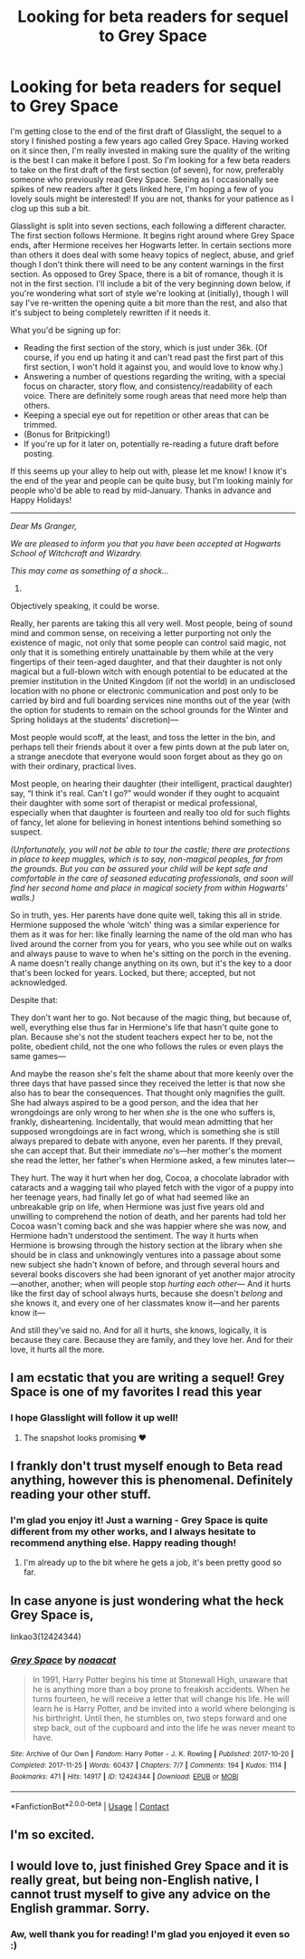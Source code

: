 #+TITLE: Looking for beta readers for sequel to Grey Space

* Looking for beta readers for sequel to Grey Space
:PROPERTIES:
:Author: nkoaa
:Score: 28
:DateUnix: 1608800818.0
:DateShort: 2020-Dec-24
:FlairText: Request
:END:
I'm getting close to the end of the first draft of Glasslight, the sequel to a story I finished posting a few years ago called Grey Space. Having worked on it since then, I'm really invested in making sure the quality of the writing is the best I can make it before I post. So I'm looking for a few beta readers to take on the first draft of the first section (of seven), for now, preferably someone who previously read Grey Space. Seeing as I occasionally see spikes of new readers after it gets linked here, I'm hoping a few of you lovely souls might be interested! If you are not, thanks for your patience as I clog up this sub a bit.

Glasslight is split into seven sections, each following a different character. The first section follows Hermione. It begins right around where Grey Space ends, after Hermione receives her Hogwarts letter. In certain sections more than others it does deal with some heavy topics of neglect, abuse, and grief though I don't think there will need to be any content warnings in the first section. As opposed to Grey Space, there is a bit of romance, though it is not in the first section. I'll include a bit of the very beginning down below, if you're wondering what sort of style we're looking at (initially), though I will say I've re-written the opening quite a bit more than the rest, and also that it's subject to being completely rewritten if it needs it.

What you'd be signing up for:

- Reading the first section of the story, which is just under 36k. (Of course, if you end up hating it and can't read past the first part of this first section, I won't hold it against you, and would love to know why.)
- Answering a number of questions regarding the writing, with a special focus on character, story flow, and consistency/readability of each voice. There are definitely some rough areas that need more help than others.
- Keeping a special eye out for repetition or other areas that can be trimmed.
- (Bonus for Britpicking!)
- If you're up for it later on, potentially re-reading a future draft before posting.

If this seems up your alley to help out with, please let me know! I know it's the end of the year and people can be quite busy, but I'm looking mainly for people who'd be able to read by mid-January. Thanks in advance and Happy Holidays!

--------------------------------------------

/Dear Ms Granger,/

/We are pleased to inform you that you have been accepted at Hogwarts School of Witchcraft and Wizardry./

/This may come as something of a shock.../

1. ​

Objectively speaking, it could be worse.

Really, her parents are taking this all very well. Most people, being of sound mind and common sense, on receiving a letter purporting not only the existence of magic, not only that some people can control said magic, not only that it is something entirely unattainable by them while at the very fingertips of their teen-aged daughter, and that their daughter is not only magical but a full-blown witch with enough potential to be educated at the premier institution in the United Kingdom (if not the world) in an undisclosed location with no phone or electronic communication and post only to be carried by bird and full boarding services nine months out of the year (with the option for students to remain on the school grounds for the Winter and Spring holidays at the students' discretion)---

Most people would scoff, at the least, and toss the letter in the bin, and perhaps tell their friends about it over a few pints down at the pub later on, a strange anecdote that everyone would soon forget about as they go on with their ordinary, practical lives.

Most people, on hearing their daughter (their intelligent, practical daughter) say, “I think it's real. Can't I go?” would wonder if they ought to acquaint their daughter with some sort of therapist or medical professional, especially when that daughter is fourteen and really too old for such flights of fancy, let alone for believing in honest intentions behind something so suspect.

/(Unfortunately, you will not be able to tour the castle; there are protections in place to keep muggles, which is to say, non-magical peoples, far from the grounds. But you can be assured your child will be kept safe and comfortable in the care of seasoned educating professionals, and soon will find her second home and place in magical society from within Hogwarts' walls.)/

So in truth, yes. Her parents have done quite well, taking this all in stride. Hermione supposed the whole ‘witch' thing was a similar experience for them as it was for her: like finally learning the name of the old man who has lived around the corner from you for years, who you see while out on walks and always pause to wave to when he's sitting on the porch in the evening. A name doesn't really change anything on its own, but it's the key to a door that's been locked for years. Locked, but there; accepted, but not acknowledged.

Despite that:

They don't want her to go. Not because of the magic thing, but because of, well, everything else thus far in Hermione's life that hasn't quite gone to plan. Because she's not the student teachers expect her to be, not the polite, obedient child, not the one who follows the rules or even plays the same games---

And maybe the reason she's felt the shame about that more keenly over the three days that have passed since they received the letter is that now she also has to bear the consequences. That thought only magnifies the guilt. She had always aspired to be a good person, and the idea that her wrongdoings are only wrong to her when /she/ is the one who suffers is, frankly, disheartening. Incidentally, that would mean admitting that her supposed wrongdoings are in fact wrong, which is something she is still always prepared to debate with anyone, even her parents. If they prevail, she can accept that. But their immediate /no/'s---her mother's the moment she read the letter, her father's when Hermione asked, a few minutes later---

They hurt. The way it hurt when her dog, Cocoa, a chocolate labrador with cataracts and a wagging tail who played fetch with the vigor of a puppy into her teenage years, had finally let go of what had seemed like an unbreakable grip on life, when Hermione was just five years old and unwilling to comprehend the notion of death, and her parents had told her Cocoa wasn't coming back and she was happier where she was now, and Hermione hadn't understood the sentiment. The way it hurts when Hermione is browsing through the history section at the library when she should be in class and unknowingly ventures into a passage about some new subject she hadn't known of before, and through several hours and several books discovers she had been ignorant of yet another major atrocity---another, another; when will people stop /hurting each other---/ And it hurts like the first day of school always hurts, because she doesn't /belong/ and she knows it, and every one of her classmates know it---and her parents know it---

And still they've said no. And for all it hurts, she knows, logically, it is because they care. Because they are family, and they love her. And for their love, it hurts all the more.


** I am ecstatic that you are writing a sequel! Grey Space is one of my favorites I read this year
:PROPERTIES:
:Author: vengefulmanatee
:Score: 7
:DateUnix: 1608828189.0
:DateShort: 2020-Dec-24
:END:

*** I hope Glasslight will follow it up well!
:PROPERTIES:
:Author: nkoaa
:Score: 3
:DateUnix: 1608850616.0
:DateShort: 2020-Dec-25
:END:

**** The snapshot looks promising ❤
:PROPERTIES:
:Author: vengefulmanatee
:Score: 1
:DateUnix: 1608978105.0
:DateShort: 2020-Dec-26
:END:


** I frankly don't trust myself enough to Beta read anything, however this is phenomenal. Definitely reading your other stuff.
:PROPERTIES:
:Author: QwopterMain
:Score: 4
:DateUnix: 1608830378.0
:DateShort: 2020-Dec-24
:END:

*** I'm glad you enjoy it! Just a warning - Grey Space is quite different from my other works, and I always hesitate to recommend anything else. Happy reading though!
:PROPERTIES:
:Author: nkoaa
:Score: 3
:DateUnix: 1608850558.0
:DateShort: 2020-Dec-25
:END:

**** I'm already up to the bit where he gets a job, it's been pretty good so far.
:PROPERTIES:
:Author: QwopterMain
:Score: 3
:DateUnix: 1608869732.0
:DateShort: 2020-Dec-25
:END:


** In case anyone is just wondering what the heck Grey Space is,

linkao3(12424344)
:PROPERTIES:
:Author: nkoaa
:Score: 2
:DateUnix: 1608801115.0
:DateShort: 2020-Dec-24
:END:

*** [[https://archiveofourown.org/works/12424344][*/Grey Space/*]] by [[https://www.archiveofourown.org/users/noaacat/pseuds/noaacat][/noaacat/]]

#+begin_quote
  In 1991, Harry Potter begins his time at Stonewall High, unaware that he is anything more than a boy prone to freakish accidents. When he turns fourteen, he will receive a letter that will change his life. He will learn he is Harry Potter, and be invited into a world where belonging is his birthright. Until then, he stumbles on, two steps forward and one step back, out of the cupboard and into the life he was never meant to have.
#+end_quote

^{/Site/:} ^{Archive} ^{of} ^{Our} ^{Own} ^{*|*} ^{/Fandom/:} ^{Harry} ^{Potter} ^{-} ^{J.} ^{K.} ^{Rowling} ^{*|*} ^{/Published/:} ^{2017-10-20} ^{*|*} ^{/Completed/:} ^{2017-11-25} ^{*|*} ^{/Words/:} ^{60437} ^{*|*} ^{/Chapters/:} ^{7/7} ^{*|*} ^{/Comments/:} ^{194} ^{*|*} ^{/Kudos/:} ^{1114} ^{*|*} ^{/Bookmarks/:} ^{471} ^{*|*} ^{/Hits/:} ^{14917} ^{*|*} ^{/ID/:} ^{12424344} ^{*|*} ^{/Download/:} ^{[[https://archiveofourown.org/downloads/12424344/Grey%20Space.epub?updated_at=1544388795][EPUB]]} ^{or} ^{[[https://archiveofourown.org/downloads/12424344/Grey%20Space.mobi?updated_at=1544388795][MOBI]]}

--------------

*FanfictionBot*^{2.0.0-beta} | [[https://github.com/FanfictionBot/reddit-ffn-bot/wiki/Usage][Usage]] | [[https://www.reddit.com/message/compose?to=tusing][Contact]]
:PROPERTIES:
:Author: FanfictionBot
:Score: 3
:DateUnix: 1608801131.0
:DateShort: 2020-Dec-24
:END:


** I'm so excited.
:PROPERTIES:
:Author: Luna-shovegood
:Score: 3
:DateUnix: 1609022411.0
:DateShort: 2020-Dec-27
:END:


** I would love to, just finished Grey Space and it is really great, but being non-English native, I cannot trust myself to give any advice on the English grammar. Sorry.
:PROPERTIES:
:Author: ceplma
:Score: 2
:DateUnix: 1611385169.0
:DateShort: 2021-Jan-23
:END:

*** Aw, well thank you for reading! I'm glad you enjoyed it even so :)
:PROPERTIES:
:Author: nkoaa
:Score: 1
:DateUnix: 1611482929.0
:DateShort: 2021-Jan-24
:END:
